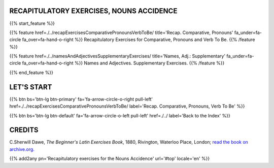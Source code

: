 .. title: The Beginner's Latin Exercises. Recapitulatory exercises for the Nouns Accidence.
.. slug: indexRecapitulatoryOfNounsAccidence
.. date: 2017-03-07 17:44:18 UTC+01:00
.. tags: latin, declension, conjugations, names, adjectives, verbs, adverbs, prepositions, indicative, subjunctive, infinitive, absolute ablative, nominative, genitive, dative, accusative, vocative, grammar, latin grammar, exercise, beginner's latin exercises
.. category: latin
.. link: 
.. description: latin grammar exercises. from The Beginner's Latin Exercise Book, C.Sherwill Dawe. latin, declension, conjugations, names, adjectives, verbs, adverbs, prepositions, indicative, subjunctive, infinitive, absolute ablative, nominative, genitive, dative, accusative, vocative, grammar, latin grammar, exercise.
.. type: text
.. previewimage: /images/mCC.jpg


.. media:: http://instagr.am/p/BRP-OQhjmXC/


RECAPITULATORY EXERCISES, NOUNS ACCIDENCE
===============================================
 
{{% start_feature %}}

{{% feature href=./../recapExercisesComparativePronounsVerbToBe/ title='Recap. Comparative, Pronouns' fa_under=fa-circle fa_over=fa-hand-o-right %}}
Recapitulatory Exercises for Comparative, Pronouns and Verb To Be.
{{% /feature %}}

{{% feature href=./../namesAndAdjectivesSupplementaryExercises/ title='Names, Adj.: Supplementary' fa_under=fa-circle fa_over=fa-hand-o-right %}}
Names and Adjectives. Supplementary Exercises.
{{% /feature %}}

{{% end_feature %}}


LET'S START
=============

{{% btn bs='btn-lg btn-primary' fa='fa-arrow-circle-o-right pull-left' href=./../recapExercisesComparativePronounsVerbToBe/ label='Recap. Comparative, Pronouns, Verb To Be' %}}

{{% btn bs='btn-lg btn-default' fa='fa-arrow-circle-o-left pull-left' href=./../ label='Back to the Index' %}}


CREDITS
=======

C.Sherwill Dawe, *The Beginner's Latin Exercises Book*, 1880, Rivington, Waterloo Place, London; `read the book on archive.org. <https://archive.org/details/beginnerslatine01dawegoog>`_


{{% add2any pn='Recapitulatory exercises for the Nouns Accidence' url='#top' locale='en' %}}
